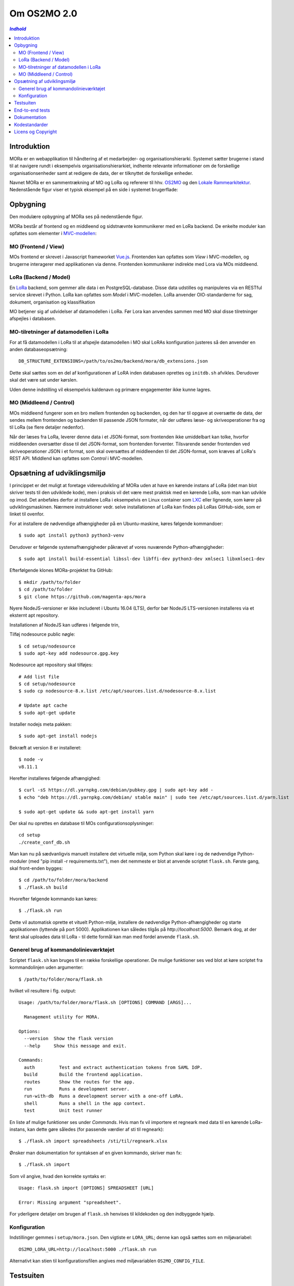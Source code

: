 ============
Om OS2MO 2.0
============

.. contents:: `Indhold`
   :depth: 2

.. image:: https://lorajenkins.magenta.dk/buildStatus/icon?job=mora/development
   :alt: Build Status
   :target: https://lorajenkins.magenta.dk/job/mora/job/development/


Introduktion
------------

MORa er en webapplikation til håndtering af et medarbejder- og
organisationshierarki. Systemet sætter brugerne i stand til at navigere rundt i
eksempelvis organisationshierarkiet, indhente relevante informationer om de
forskellige organisationsenheder samt at redigere de data, der er tilknyttet
de forskellige enheder.

Navnet MORa er en sammentrækning af MO og LoRa og
refererer til hhv. `OS2MO <https://os2.eu/projekt/os2mo>`_ og den
`Lokale Rammearkitektur <https://digitaliser.dk/group/3101080/members>`_.
Nedenstående figur viser et typisk eksempel på en side i systemet brugerflade:

.. image:: docs/graphics/os2mo-1280.png
   :width: 100%

Opbygning
---------

Den modulære opbygning af MORa ses på nedenstående figur.

.. image:: docs/graphics/MOmoduler.png
   :width: 100%

MORa består af frontend og en middleend og sidstnævnte kommunikerer med en LoRa
backend. De enkelte moduler kan opfattes som elementer i
`MVC-modellen <https://en.wikipedia.org/wiki/
Model%E2%80%93view%E2%80%93controller>`_:

MO (Frontend / View)
~~~~~~~~~~~~~~~~~~~~
MOs frontend er skrevet i Javascript frameworket
`Vue.js`_. Frontenden kan opfattes som *View* i
MVC-modellen, og brugerne interagerer med applikationen via denne. Frontenden
kommunikerer indirekte med Lora via MOs middleend.

LoRa (Backend / Model)
~~~~~~~~~~~~~~~~~~~~~~
En `LoRa <https://github.com/magenta-aps/mox>`_ backend, som gemmer alle data
i en PostgreSQL-database. Disse data udstilles og manipuleres via en
RESTful service skrevet i Python. LoRa kan opfattes som *Model* i MVC-modellen.
LoRa anvender OIO-standarderne for sag, dokument, organisation og klassifikation

MO betjener sig af udvidelser af datamodellen i LoRa. Før Lora kan anvendes sammen
med MO skal disse tilretninger afspejles i databasen.

MO-tilretninger af datamodellen i LoRa
~~~~~~~~~~~~~~~~~~~~~~~~~~~~~~~~~~~~~~

For at få datamodellen i LoRa til at afspejle datamodellen i MO skal
LoRAs konfiguration justeres så den anvender en anden
databaseopsætning::

  DB_STRUCTURE_EXTENSIONS=/path/to/os2mo/backend/mora/db_extensions.json

Dette skal sættes som en del af konfigurationen af LoRA inden
databasen oprettes og ``initdb.sh`` afvikles. Derudover skal det være
sat under kørslen.

Uden denne indstilling vil eksempelvis kaldenavn og primære
engagementer ikke kunne lagres.


MO (Middleend / Control)
~~~~~~~~~~~~~~~~~~~~~~~~
MOs middleend fungerer som en bro mellem frontenden og backenden, og den har
til opgave at oversætte de data, der sendes mellem frontenden og backenden til
passende JSON formater, når der udføres læse- og skriveoperationer fra og
til LoRa (se flere detaljer nedenfor).

Når der læses fra LoRa, leverer denne data i et JSON-format, som
frontenden ikke umiddelbart kan tolke, hvorfor middleenden oversætter disse
til det JSON-format, som frontenden forventer. Tilsvarende sender frontenden
ved skriveoperationer JSON i et format, som skal oversættes af middleenden til
det JSON-format, som kræves af LoRa's REST API. Middlend kan opfattes som *Control* i MVC-modellen.

Opsætning af udviklingsmiljø
----------------------------

I princippet er det muligt at foretage videreudvikling af MORa uden at have
en kørende instans af LoRa (idet man blot skriver tests til den udviklede
kode), men i praksis vil det være mest praktisk med en kørende LoRa, som man
kan udvikle op imod. Det anbefales derfor at installere LoRa i eksempelvis en
Linux container som `LXC <https://linuxcontainers.org/>`_ eller lignende, som
kører på udviklingsmaskinen. Nærmere instruktioner vedr. selve installationen
af LoRa kan findes på LoRas GitHub-side, som er linket til ovenfor.

For at installere de nødvendige afhængigheder på en Ubuntu-maskine, køres
følgende kommandoer::

  $ sudo apt install python3 python3-venv

Derudover er følgende systemafhængigheder påkrævet af vores nuværende Python-afhængigheder::

  $ sudo apt install build-essential libssl-dev libffi-dev python3-dev xmlsec1 libxmlsec1-dev

Efterfølgende klones MORa-projektet fra GitHub::

  $ mkdir /path/to/folder
  $ cd /path/to/folder
  $ git clone https://github.com/magenta-aps/mora


Nyere NodeJS-versioner er ikke includeret i Ubuntu 16.04 (LTS),
derfor bør NodeJS LTS-versionen installeres via et eksternt apt repository.

Installationen af NodeJS kan udføres i følgende trin,

Tilføj nodesource public nøgle::

  $ cd setup/nodesource
  $ sudo apt-key add nodesource.gpg.key


Nodesource apt repository skal tilføjes::

  # Add list file
  $ cd setup/nodesource
  $ sudo cp nodesource-8.x.list /etc/apt/sources.list.d/nodesource-8.x.list

  # Update apt cache
  $ sudo apt-get update

Installer nodejs meta pakken::

  $ sudo apt-get install nodejs


Bekræft at version 8 er installeret::

  $ node -v
  v8.11.1


Herefter installeres følgende afhængighed::

  $ curl -sS https://dl.yarnpkg.com/debian/pubkey.gpg | sudo apt-key add -
  $ echo "deb https://dl.yarnpkg.com/debian/ stable main" | sudo tee /etc/apt/sources.list.d/yarn.list

  $ sudo apt-get update && sudo apt-get install yarn

Der skal nu oprettes en database til MOs configurationsoplysninger::

  cd setup
  ./create_conf_db.sh


Man kan nu på sædvanligvis manuelt installere det virtuelle miljø, som Python
skal køre i og de nødvendige Python-moduler (med "pip install -r requirements.txt"),
men det nemmeste er blot at anvende scriptet
``flask.sh``. Første gang, skal front-enden bygges::

  $ cd /path/to/folder/mora/backend
  $ ./flask.sh build

Hvorefter følgende kommando kan køres::

  $ ./flask.sh run

Dette vil automatisk oprette et vituelt Python-miljø, installere de
nødvendige Python-afhængigheder og starte applikationen (lyttende på
port 5000). Applikationen kan således tilgås på *http://localhost:5000*.
Bemærk dog, at der først skal uploades data til LoRa - til dette formål
kan man med fordel anvende ``flask.sh``.

Generel brug af kommandolinieværktøjet
~~~~~~~~~~~~~~~~~~~~~~~~~~~~~~~~~~~~~~

Scriptet ``flask.sh`` kan bruges til en række forskellige operationer. De
mulige funktioner ses ved blot at køre scriptet fra kommandolinjen
uden argumenter::

  $ /path/to/folder/mora/flask.sh

hvilket vil resultere i flg. output::

  Usage: /path/to/folder/mora/flask.sh [OPTIONS] COMMAND [ARGS]...

    Management utility for MORA.

  Options:
    --version  Show the flask version
    --help     Show this message and exit.

  Commands:
    auth         Test and extract authentication tokens from SAML IdP.
    build        Build the frontend application.
    routes       Show the routes for the app.
    run          Runs a development server.
    run-with-db  Runs a development server with a one-off LoRA.
    shell        Runs a shell in the app context.
    test         Unit test runner

En liste af mulige funktioner ses under *Commands*. Hvis man fx vil importere
et regneark med data til en kørende LoRa-instans, kan dette gøre således
(for passende værdier af sti til regneark)::

  $ ./flask.sh import spreadsheets /sti/til/regneark.xlsx

Ønsker man dokumentation for syntaksen af en given kommando, skriver man fx::

  $ ./flask.sh import

Som vil angive, hvad den korrekte syntaks er::

  Usage: flask.sh import [OPTIONS] SPREADSHEET [URL]

  Error: Missing argument "spreadsheet".

For yderligere detaljer om brugen af ``flask.sh`` henvises til
kildekoden og den indbyggede hjælp.

Konfiguration
~~~~~~~~~~~~~

Indstillinger gemmes i ``setup/mora.json``. Den vigtiste er
``LORA_URL``; denne kan også sættes som en miljøvariabel::

  OS2MO_LORA_URL=http://localhost:5000 ./flask.sh run

Alternativt kan stien til konfigurationsfilen angives med miljøvariablen
``OS2MO_CONFIG_FILE``.


Testsuiten
-----------
Der arbejdes i proktet med tre typer af tests:

1. Unit tests
2. Integration tests
3. End-to-end tests

En del af integrationstestene er sat op til at køre på en sådan måde, at der
startes en LoRa-instans før de enkelte test cases kører. Hver test case
køres derefter op imod LoRa-instansen, idet der ryddes op i LoRa mellem hver
test case, så testene effektivt set køres isoleret. For at anvende denne test
feature kræver det følgende afhængigheder::

  $ sudo apt install libxmlsec1-dev libxmlsec1-openssl postgresql-contrib

Testsuiten kan køres med kommandoen::

  $ ./flask.sh test

End-to-end tests
----------------

Vores end-to-end tests køres typisk som en del af testsuiten. For at
køre den direkte mod en udviklingsmaskine anvendes eksempelvis::

  cd frontend
  BASE_URL=http://localhost:5000/ yarn testcafe --speed 0.5 firefox e2e-tests

Dokumentation
-------------

Det er muligt at autogenerere dokumentation ud fra doc-strings i kildekoden.
Til dette anvendes `Sphinx <http://www.sphinx-doc.org/en/stable/index.html>`_.
Kør nedenstående kommando for at autogenerere dokumentationen::

  $ ./docs/make html

Dokumentation kan nu findes ved at åbne filen
``/sti/til/mora/docs/out/index.html``.

Kodestandarder
--------------

Der anvendes overalt i python-koden styleguiden `PEP 8 <https://www.python.org/dev/peps/pep-0008/>`_.

Licens og Copyright
-------------------

Copyright (c) 2017-2019, Magenta ApS.

Dette værk er frigivet under `Mozilla Public License, version 2.0 <https://www.mozilla.org/en-US/MPL/>`_, som gengivet i ``LICENSE``. 
Dette er et OS2 projekt. Ophavsretten tilhører de individuelle bidragydere.

Der findes en version af core-koden, og den er placeret her: `https://github.com/OS2mo <https://github.com/OS2mo>`_

Værket anvender følgende Open Source software-komponenter:

* `Flask <https://www.palletsprojects.com/p/flask/>`_, BSD License
* `Flask-Session <https://github.com/fengsp/flask-session>`_, BSD License
* `lxml <http://lxml.de/>`_, BSD License
* `python-dateutil <https://dateutil.readthedocs.io>`_, BSD License, Apache Software License
* `python3-saml <https://github.com/onelogin/python3-saml>`_, MIT License
* `requests <http://python-requests.org>`_, Apache Software License
* `vue.js <https://vuejs.org/>`_, MIT License
